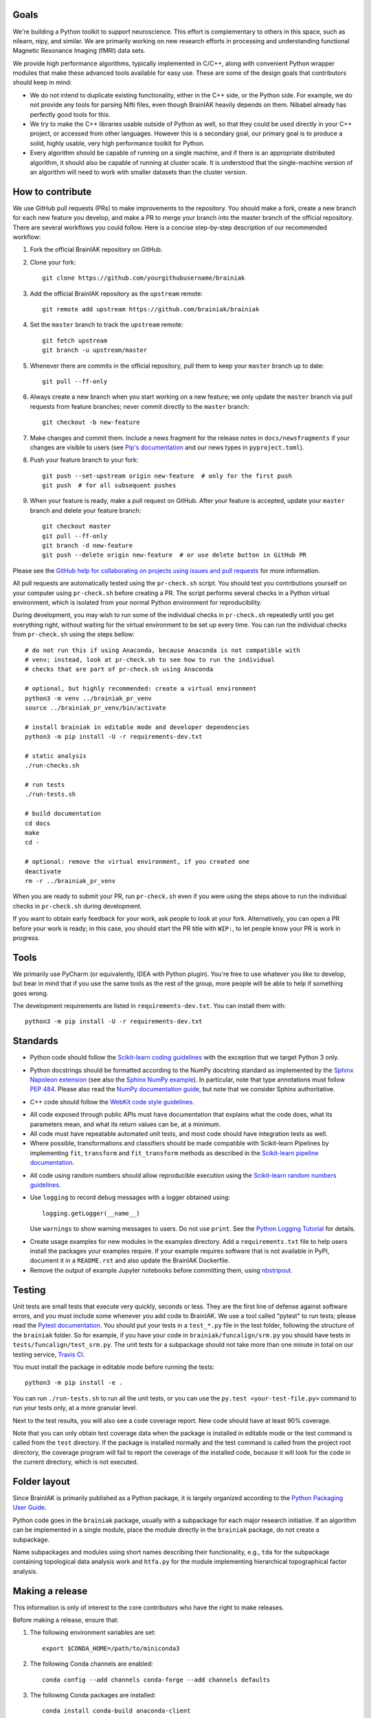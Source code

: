Goals
=====

We're building a Python toolkit to support neuroscience. This effort is
complementary to others in this space, such as nilearn, nipy, and similar. We
are primarily working on new research efforts in processing and understanding
functional Magnetic Resonance Imaging (fMRI) data sets.

We provide high performance algorithms, typically implemented in C/C++, along
with convenient Python wrapper modules that make these advanced tools available
for easy use. These are some of the design goals that contributors should keep
in mind:

* We do not intend to duplicate existing functionality, either in the C++ side,
  or the Python side. For example, we do not provide any tools for parsing Nifti
  files, even though BrainIAK heavily depends on them. Nibabel already has
  perfectly good tools for this.

* We try to make the C++ libraries usable outside of Python as well, so that
  they could be used directly in your C++ project, or accessed from other
  languages. However this is a secondary goal, our primary goal is to produce a
  solid, highly usable, very high performance toolkit for Python.

* Every algorithm should be capable of running on a single machine, and if there
  is an appropriate distributed algorithm, it should also be capable of running
  at cluster scale. It is understood that the single-machine version of an
  algorithm will need to work with smaller datasets than the cluster version.



How to contribute
=================

We use GitHub pull requests (PRs) to make improvements to the repository. You
should make a fork, create a new branch for each new feature you develop, and
make a PR to merge your branch into the master branch of the official
repository. There are several workflows you could follow. Here is a concise
step-by-step description of our recommended workflow:

1. Fork the official BrainIAK repository on GitHub.

2. Clone your fork::

     git clone https://github.com/yourgithubusername/brainiak

3. Add the official BrainIAK repository as the ``upstream`` remote::

     git remote add upstream https://github.com/brainiak/brainiak

4. Set the ``master`` branch to track the ``upstream`` remote::

     git fetch upstream
     git branch -u upstream/master

5. Whenever there are commits in the official repository, pull them to keep
   your ``master`` branch up to date::

     git pull --ff-only

6. Always create a new branch when you start working on a new feature; we only
   update the ``master`` branch via pull requests from feature branches; never
   commit directly to the ``master`` branch::

     git checkout -b new-feature

7. Make changes and commit them. Include a news fragment for the release notes
   in ``docs/newsfragments`` if your changes are visible to users (see `Pip's
   documentation`_ and our news types in ``pyproject.toml``).

8. Push your feature branch to your fork::

     git push --set-upstream origin new-feature  # only for the first push
     git push  # for all subsequent pushes

9. When your feature is ready, make a pull request on GitHub. After your
   feature is accepted, update your ``master`` branch and delete your feature
   branch::

     git checkout master
     git pull --ff-only
     git branch -d new-feature
     git push --delete origin new-feature  # or use delete button in GitHub PR

Please see the `GitHub help for collaborating on projects using issues and pull
requests`_ for more information.

.. _Pip's documentation:
   https://pip.pypa.io/en/latest/development/#adding-a-news-entry
.. _GitHub help for collaborating on projects using issues and pull requests:
   https://help.github.com/categories/collaborating-on-projects-using-issues-and-pull-requests/

All pull requests are automatically tested using the ``pr-check.sh`` script.
You should test you contributions yourself on your computer using
``pr-check.sh`` before creating a PR. The script performs several checks in a
Python virtual environment, which is isolated from your normal Python
environment for reproducibility.

During development, you may wish to run some of the individual checks in
``pr-check.sh`` repeatedly until you get everything right, without waiting for
the virtual environment to be set up every time. You can run the individual
checks from ``pr-check.sh`` using the steps bellow::

  # do not run this if using Anaconda, because Anaconda is not compatible with
  # venv; instead, look at pr-check.sh to see how to run the individual
  # checks that are part of pr-check.sh using Anaconda

  # optional, but highly recommended: create a virtual environment
  python3 -m venv ../brainiak_pr_venv
  source ../brainiak_pr_venv/bin/activate

  # install brainiak in editable mode and developer dependencies
  python3 -m pip install -U -r requirements-dev.txt

  # static analysis
  ./run-checks.sh

  # run tests
  ./run-tests.sh

  # build documentation
  cd docs
  make
  cd -

  # optional: remove the virtual environment, if you created one
  deactivate
  rm -r ../brainiak_pr_venv

When you are ready to submit your PR, run ``pr-check.sh`` even if you were
using the steps above to run the individual checks in ``pr-check.sh`` during
development.

If you want to obtain early feedback for your work, ask people to look at your
fork. Alternatively, you can open a PR before your work is ready; in this case,
you should start the PR title with ``WIP:``, to let people know your PR is work
in progress.


Tools
=====

We primarily use PyCharm (or equivalently, IDEA with Python plugin). You're free
to use whatever you like to develop, but bear in mind that if you use the same
tools as the rest of the group, more people will be able to help if something
goes wrong.

The development requirements are listed in ``requirements-dev.txt``. You can
install them with::

  python3 -m pip install -U -r requirements-dev.txt


Standards
=========

* Python code should follow the `Scikit-learn coding guidelines`_ with the
  exception that we target Python 3 only.

.. _Scikit-learn coding guidelines:
   http://scikit-learn.org/stable/developers/contributing.html#coding-guidelines

* Python docstrings should be formatted according to the NumPy docstring
  standard as implemented by the `Sphinx Napoleon extension`_ (see also the
  `Sphinx NumPy example`_). In particular, note that type annotations must
  follow `PEP 484`_. Please also read the `NumPy documentation guide`_, but
  note that we consider Sphinx authoritative.

.. _Sphinx Napoleon extension:
   http://www.sphinx-doc.org/en/stable/ext/napoleon.html
.. _Sphinx NumPy example:
   http://www.sphinx-doc.org/en/stable/ext/example_numpy.html
.. _PEP 484:
   https://www.python.org/dev/peps/pep-0484/
.. _NumPy documentation guide:
   https://github.com/numpy/numpy/blob/master/doc/HOWTO_DOCUMENT.rst.txt

* C++ code should follow the `WebKit code style guidelines`_.

.. _WebKit code style guidelines:
   https://google.github.io/styleguide/cppguide.html

* All code exposed through public APIs must have documentation that explains
  what the code does, what its parameters mean, and what its return values can
  be, at a minimum.

* All code must have repeatable automated unit tests, and most code should
  have integration tests as well.

* Where possible, transformations and classifiers should be made compatible
  with Scikit-learn Pipelines by implementing ``fit``, ``transform`` and 
  ``fit_transform`` methods as described in the `Scikit-learn pipeline
  documentation`_.

.. _Scikit-learn pipeline documentation:
   http://scikit-learn.org/stable/modules/generated/sklearn.pipeline.Pipeline.html

* All code using random numbers should allow reproducible execution using the
  `Scikit-learn random numbers guidelines`_.

.. _Scikit-learn random numbers guidelines:
   http://scikit-learn.org/stable/developers/contributing.html#random-numbers

* Use ``logging`` to record debug messages with a logger obtained using::

    logging.getLogger(__name__)

  Use ``warnings`` to show warning messages to users. Do not use ``print``. See
  the `Python Logging Tutorial`_ for details.

.. _Python Logging Tutorial:
   https://docs.python.org/3/howto/logging.html

* Create usage examples for new modules in the examples directory. Add a
  ``requirements.txt`` file to help users install the packages your examples
  require. If your example requires software that is not available in PyPI,
  document it in a ``README.rst`` and also update the BrainIAK Dockerfile.

* Remove the output of example Jupyter notebooks before committing them, using
  `nbstripout <https://pypi.python.org/pypi/nbstripout>`_.


Testing
=======

Unit tests are small tests that execute very quickly, seconds or less. They are
the first line of defense against software errors, and you must include some
whenever you add code to BrainIAK. We use a tool called "pytest" to run tests;
please read the `Pytest documentation`_.  You should put your tests in a
``test_*.py`` file in the test folder, following the structure of the
``brainiak`` folder. So for example, if you have your code in
``brainiak/funcalign/srm.py`` you should have tests in
``tests/funcalign/test_srm.py``. The unit tests for a subpackage should not
take more than one minute in total on our testing service, `Travis CI`_.

.. _Pytest documentation:
  http://pytest.org/latest/contents.html
.. _Travis CI:
  https://travis-ci.org

You must install the package in editable mode before running the tests::

    python3 -m pip install -e .

You can run ``./run-tests.sh`` to run all the unit tests, or you can use the
``py.test <your-test-file.py>`` command to run your tests only, at a more
granular level.

Next to the test results, you will also see a code coverage report. New code
should have at least 90% coverage.

Note that you can only obtain test coverage data when the package is installed
in editable mode or the test command is called from the ``test`` directory. If
the package is installed normally and the test command is called from the
project root directory, the coverage program will fail to report the coverage
of the installed code, because it will look for the code in the current
directory, which is not executed.

Folder layout
=============

Since BrainIAK is primarily published as a Python package, it is largely
organized according to the `Python Packaging User Guide`_.

.. _Python Packaging User Guide:
   https://packaging.python.org/distributing/

Python code goes in the ``brainiak`` package, usually with a subpackage for
each major research initiative. If an algorithm can be implemented in a single
module, place the module directly in the ``brainiak`` package, do not create a
subpackage.

Name subpackages and modules using short names describing their functionality,
e.g., ``tda`` for the subpackage containing topological data analysis work and
``htfa.py`` for the module implementing hierarchical topographical factor
analysis.


Making a release
================

This information is only of interest to the core contributors who have the
right to make releases.

Before making a release, ensure that:

1. The following environment variables are set::

    export $CONDA_HOME=/path/to/miniconda3

2. The following Conda channels are enabled::

    conda config --add channels conda-forge --add channels defaults

3. The following Conda packages are installed::

    conda install conda-build anaconda-client

To make a release:

1. Choose a release number, ``v``. We follow `Semantic Versioning
   <http://semver.org>`_, although we omit the patch number when it is 0.

2. Prepare the release notes::

       git checkout -b release-v<v>
       towncrier --version <v>
       ./pr-check.sh
       git commit -a -m "Add release notes for v<v>"
       git push --set-upstream origin release-v<v>
       <Create a PR; merge the PR.>
       git checkout master
       git pull --ff-only
       git branch -d release-v<v>

3. Tag the release::

       git tag v<v>

4. Create and test the source distribution package::

       python3 setup.py sdist
       tar -xf dist/brainiak-<v>.tar.gz
       cd brainiak-<v>
       ./pr-check.sh
       cd -
       rm -r brainiak-<v>

5. Push release::

       git push --tags
       twine upload dist/brainiak-<v>.tar.gz


7. Create and test Conda packages (repeat command for all OSes and Python
   versions); requires the ``conda-build`` Conda package::
       
       .conda/bin/build

8. Upload the built Conda package (repeat command for all OSes and Python
   versions); requires the ``anaconda-client`` Conda package::

       anaconda upload -u brainiak \
       $CONDA_HOME/conda-bld/<OS>/brainiak-<v>-<python_version>.tar.bz2

9. Build and push the Docker image::

       docker build --no-cache -t brainiak/brainiak .
       docker push brainiak/brainiak

10. Build and publish the documentation::

       cd docs
       make
       cd -
       cd ../brainiak.github.io
       rm -r docs
       cp -ir ../brainiak/docs/_build/html docs
       git commit -a -m "Update docs to v<v>"
       git push
       cd -
